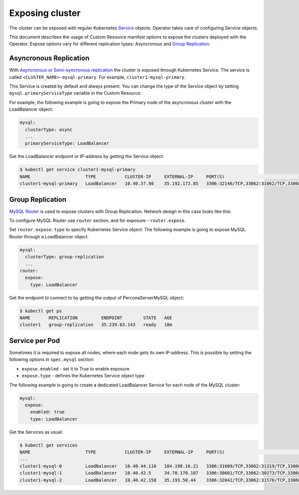 Exposing cluster
================

The cluster can be exposed with regular Kubernetes `Service <https://kubernetes.io/docs/concepts/services-networking/service/>`_ objects. 
Operator takes care of configuring Service objects. 

This document describes the usage of Custom Resource manifest options 
to expose the clusters deployed with the Operator. Expose options vary for
different replication types: Asyncronous and `Group Replicaiton <https://dev.mysql.com/doc/refman/8.0/en/group-replication.html>`_.


Asyncronous Replication
-----------------------

With `Asyncronous or Semi-syncronous replication <https://dev.mysql.com/doc/refman/8.0/en/group-replication-primary-secondary-replication.html>`_ the cluster is exposed through Kubernetes Service. 
The service is called ``<CLUSTER_NAME>-mysql-primary``. For example, ``cluster1-mysql-primary``.

.. image:: ./assets/images/exposure-async.svg
   :align: center

This Service is created by default and always present. You can change the type of the Service 
object by setting ``mysql.primaryServiceType`` variable in the Custom Resource.

For example, the following example is going to expose the Primary node of the asyncronous cluster with the LoadBalancer object:

.. code:: yaml

   mysql:
     clusterType: async
     ...
     primaryServiceType: LoadBalancer

Get the LoadBalancer endpoint or IP-address by getting the Service object:

.. code:: bash

   $ kubectl get service cluster1-mysql-primary
   NAME                     TYPE           CLUSTER-IP     EXTERNAL-IP     PORT(S)                                                         AGE
   cluster1-mysql-primary   LoadBalancer   10.40.37.98    35.192.172.85   3306:32146/TCP,33062:31062/TCP,33060:32026/TCP,6033:30521/TCP   3m31s

Group Replication
-----------------

`MySQL Router <https://dev.mysql.com/doc/mysql-router/8.0/en/>`_  is used to expose clusters with Group Replication. 
Network design in this case looks like this:

.. image:: ./assets/images/exposure-gr.svg
   :align: center

To configure MySQL Router use ``router`` section, and for exposure - ``router.expose``.

Set ``router.expose.type`` to specify Kubernetes Service object. The following example
is going to expose MySQL Router through a LoadBalancer object:

.. code:: yaml

   mysql:
     clusterType: group-replication
     ...
   router:
     expose:
       type: LoadBalancer


Get the endpoint to connect to by getting the output of PerconaServerMySQL object:

.. code:: bash

   $ kubectl get ps
   NAME       REPLICATION         ENDPOINT        STATE   AGE
   cluster1   group-replication   35.239.63.143   ready   10m


Service per Pod
---------------

Sometimes it is required to expose all nodes, where each node gets its own IP-address. 
This is possible by setting the following options in ``spec.mysql`` section:

* ``expose.enabled`` - set it to True to enable exposure
* ``expose.type`` - defines the Kubernetes Service object type

The following example is going to create a dedicated LoadBalancer Service for each node of the MySQL cluster:

.. code:: yaml

   mysql:
     expose:
       enabled: true
       type: LoadBalancer
      
      
Get the Services as usual:

.. code:: bash

   $ kubectl get services
   NAME                     TYPE           CLUSTER-IP     EXTERNAL-IP     PORT(S)                                                         AGE
   ...
   cluster1-mysql-0         LoadBalancer   10.40.44.110   104.198.16.21   3306:31009/TCP,33062:31319/TCP,33060:30737/TCP,6033:30660/TCP   75s
   cluster1-mysql-1         LoadBalancer   10.40.42.5     34.70.170.187   3306:30601/TCP,33062:30273/TCP,33060:30910/TCP,6033:30847/TCP   75s
   cluster1-mysql-2         LoadBalancer   10.40.42.158   35.193.50.44    3306:32042/TCP,33062:31576/TCP,33060:31656/TCP,6033:31448/TCP   75s
